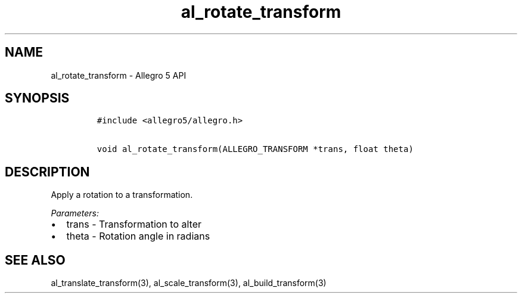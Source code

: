 .\" Automatically generated by Pandoc 3.1.3
.\"
.\" Define V font for inline verbatim, using C font in formats
.\" that render this, and otherwise B font.
.ie "\f[CB]x\f[]"x" \{\
. ftr V B
. ftr VI BI
. ftr VB B
. ftr VBI BI
.\}
.el \{\
. ftr V CR
. ftr VI CI
. ftr VB CB
. ftr VBI CBI
.\}
.TH "al_rotate_transform" "3" "" "Allegro reference manual" ""
.hy
.SH NAME
.PP
al_rotate_transform - Allegro 5 API
.SH SYNOPSIS
.IP
.nf
\f[C]
#include <allegro5/allegro.h>

void al_rotate_transform(ALLEGRO_TRANSFORM *trans, float theta)
\f[R]
.fi
.SH DESCRIPTION
.PP
Apply a rotation to a transformation.
.PP
\f[I]Parameters:\f[R]
.IP \[bu] 2
trans - Transformation to alter
.IP \[bu] 2
theta - Rotation angle in radians
.SH SEE ALSO
.PP
al_translate_transform(3), al_scale_transform(3), al_build_transform(3)

